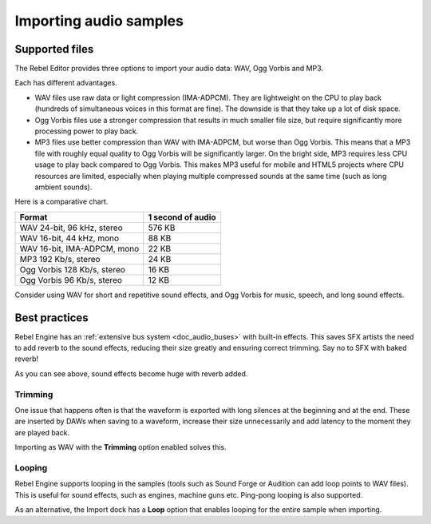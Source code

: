 .. _doc_importing_audio_samples:

Importing audio samples
=======================

Supported files
---------------

The Rebel Editor provides three options to import your audio data: WAV, Ogg Vorbis
and MP3.

Each has different advantages.

* WAV files use raw data or light compression (IMA-ADPCM). They are lightweight
  on the CPU to play back (hundreds of simultaneous voices in this format are
  fine). The downside is that they take up a lot of disk space.
* Ogg Vorbis files use a stronger compression that results in much
  smaller file size, but require significantly more processing power to
  play back.
* MP3 files use better compression than WAV with IMA-ADPCM, but worse than
  Ogg Vorbis. This means that a MP3 file with roughly equal quality to
  Ogg Vorbis will be significantly larger. On the bright side, MP3 requires
  less CPU usage to play back compared to Ogg Vorbis. This makes MP3 useful
  for mobile and HTML5 projects where CPU resources are limited, especially
  when playing multiple compressed sounds at the same time (such as long
  ambient sounds).

Here is a comparative chart.

+-----------------------------+-------------------+
| Format                      | 1 second of audio |
+=============================+===================+
| WAV 24-bit, 96 kHz, stereo  | 576 KB            |
+-----------------------------+-------------------+
| WAV 16-bit, 44 kHz, mono    | 88 KB             |
+-----------------------------+-------------------+
| WAV 16-bit, IMA-ADPCM, mono | 22 KB             |
+-----------------------------+-------------------+
| MP3 192 Kb/s, stereo        | 24 KB             |
+-----------------------------+-------------------+
| Ogg Vorbis 128 Kb/s, stereo | 16 KB             |
+-----------------------------+-------------------+
| Ogg Vorbis 96 Kb/s, stereo  | 12 KB             |
+-----------------------------+-------------------+

Consider using WAV for short and repetitive sound effects, and Ogg Vorbis
for music, speech, and long sound effects.

Best practices
--------------

Rebel Engine has an :ref:`extensive bus system <doc_audio_buses>` with built-in effects.
This saves SFX artists the need to add reverb to the sound effects,
reducing their size greatly and ensuring correct trimming. Say no to SFX
with baked reverb!

.. image:: img/reverb.png

As you can see above, sound effects become huge with reverb added.

Trimming
~~~~~~~~

One issue that happens often is that the waveform is exported with long
silences at the beginning and at the end. These are inserted by
DAWs when saving to a waveform, increase their size unnecessarily and
add latency to the moment they are played back.

Importing as WAV with the **Trimming** option enabled solves
this.

Looping
~~~~~~~

Rebel Engine supports looping in the samples (tools such as Sound Forge or
Audition can add loop points to WAV files). This is useful for sound
effects, such as engines, machine guns etc. Ping-pong looping is also
supported.

As an alternative, the Import dock has a **Loop** option that enables
looping for the entire sample when importing.
